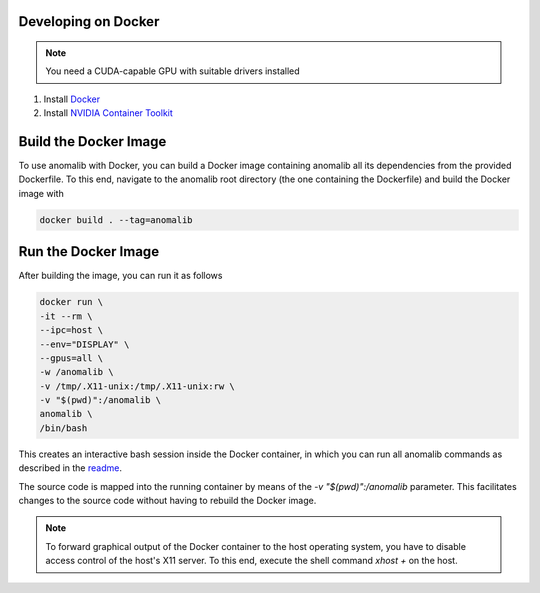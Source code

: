.. _developing_on_docker:

Developing on Docker
======================

.. note:: 
	You need a CUDA-capable GPU with suitable drivers installed

1. Install `Docker <https://docs.docker.com/engine/install/>`_
2. Install `NVIDIA Container Toolkit <https://docs.nvidia.com/datacenter/cloud-native/container-toolkit/install-guide.html>`_


Build the Docker Image
======================

To use anomalib with Docker, you can build a Docker image containing anomalib all its dependencies from the provided Dockerfile. To this end, navigate to the anomalib root directory (the one containing the Dockerfile) and build the Docker image with

.. code-block:: console

	docker build . --tag=anomalib


Run the Docker Image
====================

After building the image, you can run it as follows

.. code-block:: console

	docker run \
	-it --rm \
	--ipc=host \
	--env="DISPLAY" \
	--gpus=all \
	-w /anomalib \
	-v /tmp/.X11-unix:/tmp/.X11-unix:rw \
	-v "$(pwd)":/anomalib \
	anomalib \
	/bin/bash

This creates an interactive bash session inside the Docker container, in which you can run all anomalib commands as described in the `readme <https://github.com/openvinotoolkit/anomalib/blob/development/README.md>`_.

The source code is mapped into the running container by means of the `-v "$(pwd)":/anomalib` parameter. This facilitates changes to the source code without having to rebuild the Docker image.

.. note:: 
	To forward graphical output of the Docker container to the host operating system, you have to disable access control of the host's X11 server. To this end, execute the shell command `xhost +` on the host.
